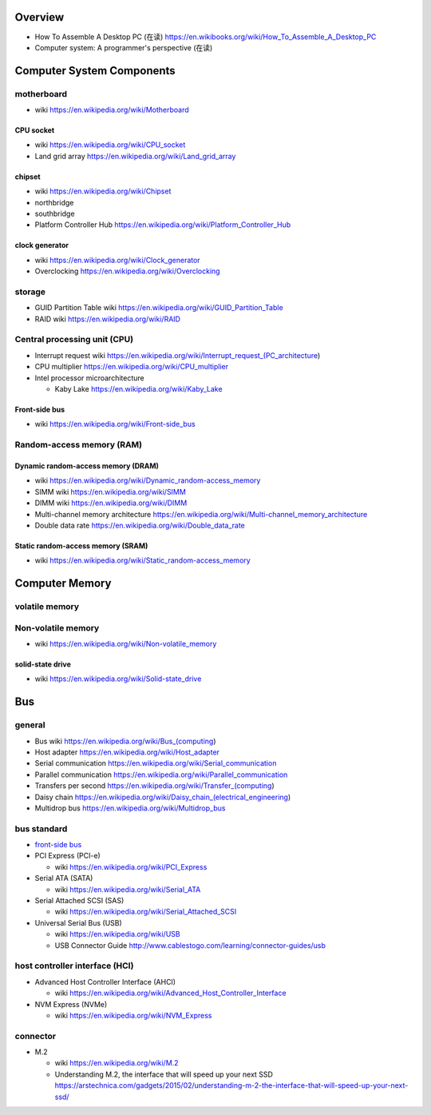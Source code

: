 Overview
========
- How To Assemble A Desktop PC (在读)
  https://en.wikibooks.org/wiki/How_To_Assemble_A_Desktop_PC
- Computer system: A programmer's perspective (在读)

Computer System Components
==========================

motherboard
-----------
- wiki
  https://en.wikipedia.org/wiki/Motherboard

CPU socket
~~~~~~~~~~
- wiki
  https://en.wikipedia.org/wiki/CPU_socket

- Land grid array
  https://en.wikipedia.org/wiki/Land_grid_array

chipset
~~~~~~~
- wiki
  https://en.wikipedia.org/wiki/Chipset

- northbridge

- southbridge

- Platform Controller Hub
  https://en.wikipedia.org/wiki/Platform_Controller_Hub

clock generator
~~~~~~~~~~~~~~~
- wiki
  https://en.wikipedia.org/wiki/Clock_generator

- Overclocking
  https://en.wikipedia.org/wiki/Overclocking

storage
-------
- GUID Partition Table wiki
  https://en.wikipedia.org/wiki/GUID_Partition_Table
- RAID wiki
  https://en.wikipedia.org/wiki/RAID

Central processing unit (CPU)
-----------------------------
- Interrupt request wiki
  https://en.wikipedia.org/wiki/Interrupt_request_(PC_architecture)

- CPU multiplier
  https://en.wikipedia.org/wiki/CPU_multiplier

- Intel processor microarchitecture

  * Kaby Lake
    https://en.wikipedia.org/wiki/Kaby_Lake

Front-side bus
~~~~~~~~~~~~~~
- wiki
  https://en.wikipedia.org/wiki/Front-side_bus

Random-access memory (RAM)
--------------------------

Dynamic random-access memory (DRAM)
~~~~~~~~~~~~~~~~~~~~~~~~~~~~~~~~~~~
- wiki
  https://en.wikipedia.org/wiki/Dynamic_random-access_memory

- SIMM wiki
  https://en.wikipedia.org/wiki/SIMM

- DIMM wiki
  https://en.wikipedia.org/wiki/DIMM

- Multi-channel memory architecture
  https://en.wikipedia.org/wiki/Multi-channel_memory_architecture

- Double data rate
  https://en.wikipedia.org/wiki/Double_data_rate

Static random-access memory (SRAM)
~~~~~~~~~~~~~~~~~~~~~~~~~~~~~~~~~~
- wiki
  https://en.wikipedia.org/wiki/Static_random-access_memory

Computer Memory
===============

volatile memory
---------------

Non-volatile memory
-------------------

- wiki
  https://en.wikipedia.org/wiki/Non-volatile_memory

solid-state drive
~~~~~~~~~~~~~~~~~
- wiki
  https://en.wikipedia.org/wiki/Solid-state_drive

Bus
===

general
-------

- Bus wiki
  https://en.wikipedia.org/wiki/Bus_(computing)

- Host adapter
  https://en.wikipedia.org/wiki/Host_adapter

- Serial communication
  https://en.wikipedia.org/wiki/Serial_communication

- Parallel communication
  https://en.wikipedia.org/wiki/Parallel_communication

- Transfers per second
  https://en.wikipedia.org/wiki/Transfer_(computing)

- Daisy chain
  https://en.wikipedia.org/wiki/Daisy_chain_(electrical_engineering)

- Multidrop bus
  https://en.wikipedia.org/wiki/Multidrop_bus

bus standard
------------

- `front-side bus <Front-side bus>`_

- PCI Express (PCI-e)

  * wiki
    https://en.wikipedia.org/wiki/PCI_Express

- Serial ATA (SATA)

  * wiki
    https://en.wikipedia.org/wiki/Serial_ATA

- Serial Attached SCSI (SAS)

  * wiki
    https://en.wikipedia.org/wiki/Serial_Attached_SCSI

- Universal Serial Bus (USB)

  * wiki
    https://en.wikipedia.org/wiki/USB

  * USB Connector Guide
    http://www.cablestogo.com/learning/connector-guides/usb

host controller interface (HCI)
-------------------------------

- Advanced Host Controller Interface (AHCI)

  * wiki
    https://en.wikipedia.org/wiki/Advanced_Host_Controller_Interface

- NVM Express (NVMe)

  * wiki
    https://en.wikipedia.org/wiki/NVM_Express

connector
---------

- M.2

  * wiki
    https://en.wikipedia.org/wiki/M.2

  * Understanding M.2, the interface that will speed up your next SSD
    https://arstechnica.com/gadgets/2015/02/understanding-m-2-the-interface-that-will-speed-up-your-next-ssd/
